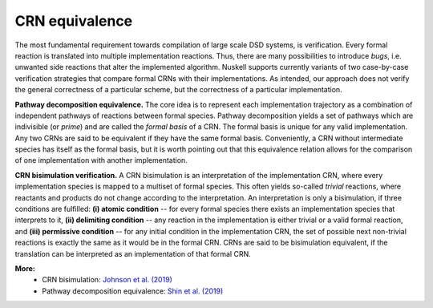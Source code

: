 CRN equivalence
===============
The most fundamental requirement towards compilation of large scale DSD systems,
is verification. Every formal reaction is translated into multiple
implementation reactions. Thus, there are many possibilities to introduce
`bugs`, i.e. unwanted side reactions that alter the implemented algorithm. 
Nuskell supports currently variants of two case-by-case verification strategies
that compare formal CRNs with their implementations.  As intended, our approach
does not verify the general correctness of a particular scheme, but the
correctness of a particular implementation.

**Pathway decomposition equivalence.** 
The core idea is to represent each implementation trajectory as a
combination of independent pathways of reactions between formal species.
Pathway decomposition yields a set of pathways which are
indivisible (or `prime`) and are called the `formal basis` of a CRN.
The formal basis is unique for any valid implementation. Any two CRNs are said
to be equivalent if they have the same formal basis. Conveniently, a CRN
without intermediate species has itself as the formal basis, but it is worth
pointing out that this equivalence relation allows for the comparison of one
implementation with another implementation.  

**CRN bisimulation verification.** A CRN bisimulation is an
interpretation of the implementation CRN, where every implementation
species is mapped to a multiset of formal species. This often yields so-called
`trivial` reactions, where reactants and products do not change according
to the interpretation.  An
interpretation is only a bisimulation, if three conditions are fulfilled: **(i)
atomic condition** -- for every formal species there exists an
implementation species that interprets to it, **(ii) delimiting condition**
-- any reaction in the implementation is either trivial or a valid formal
reaction, and **(iii) permissive condition** -- for any initial condition in
the implementation CRN, the set of possible next non-trivial reactions is
exactly the same as it would be in the formal CRN.  CRNs are said to be
bisimulation equivalent, if the translation can be interpreted as an
implementation of that formal CRN. 

**More:**
 * CRN bisimulation: `Johnson et al. (2019)`_
 * Pathway decomposition equivalence: `Shin et al. (2019)`_

.. _Shin et al. (2019): http://dna.caltech.edu/DNAresearch_publications.html#PathwayDecomposition
.. _Johnson et al. (2019): http://dna.caltech.edu/DNAresearch_publications.html#CRN-Bisimulation
